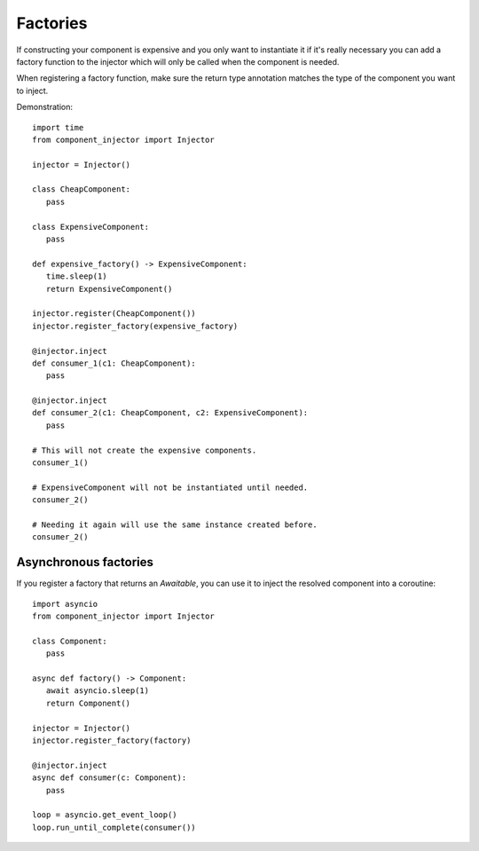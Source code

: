 Factories
=========

If constructing your component is expensive and you only want to
instantiate it if it's really necessary you can add a factory function
to the injector which will only be called when the component is needed.

When registering a factory function, make sure the return type
annotation matches the type of the component you want to inject.

Demonstration::

   import time
   from component_injector import Injector

   injector = Injector()

   class CheapComponent:
      pass

   class ExpensiveComponent:
      pass

   def expensive_factory() -> ExpensiveComponent:
      time.sleep(1)
      return ExpensiveComponent()

   injector.register(CheapComponent())
   injector.register_factory(expensive_factory)

   @injector.inject
   def consumer_1(c1: CheapComponent):
      pass

   @injector.inject
   def consumer_2(c1: CheapComponent, c2: ExpensiveComponent):
      pass

   # This will not create the expensive components.
   consumer_1()

   # ExpensiveComponent will not be instantiated until needed.
   consumer_2()

   # Needing it again will use the same instance created before.
   consumer_2()

Asynchronous factories
----------------------

If you register a factory that returns an `Awaitable`, you can use it
to inject the resolved component into a coroutine::

   import asyncio
   from component_injector import Injector

   class Component:
      pass

   async def factory() -> Component:
      await asyncio.sleep(1)
      return Component()

   injector = Injector()
   injector.register_factory(factory)

   @injector.inject
   async def consumer(c: Component):
      pass

   loop = asyncio.get_event_loop()
   loop.run_until_complete(consumer())
